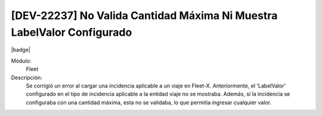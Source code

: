 [DEV-22237] No Valida Cantidad Máxima Ni Muestra LabelValor Configurado
==========================================================================

|badge|

.. |badge| raw:: html
   
   <span style="background-color: #7c04de; color: white; padding: 4px 8px; border-radius: 4px;">Corrección</span>

Módulo: 
   Fleet

Descripción: 
 Se corrigió un error al cargar una incidencia aplicable a un viaje en Fleet-X. Anteriormente, el 'LabelValor' configurado en el tipo de incidencia aplicable a la entidad viaje no se mostraba. 
 Además, si la incidencia se configuraba con una cantidad máxima, esta no se validaba, lo que permitía ingresar cualquier valor.

.. versionchanged:: 10.230.0.0-LTS

